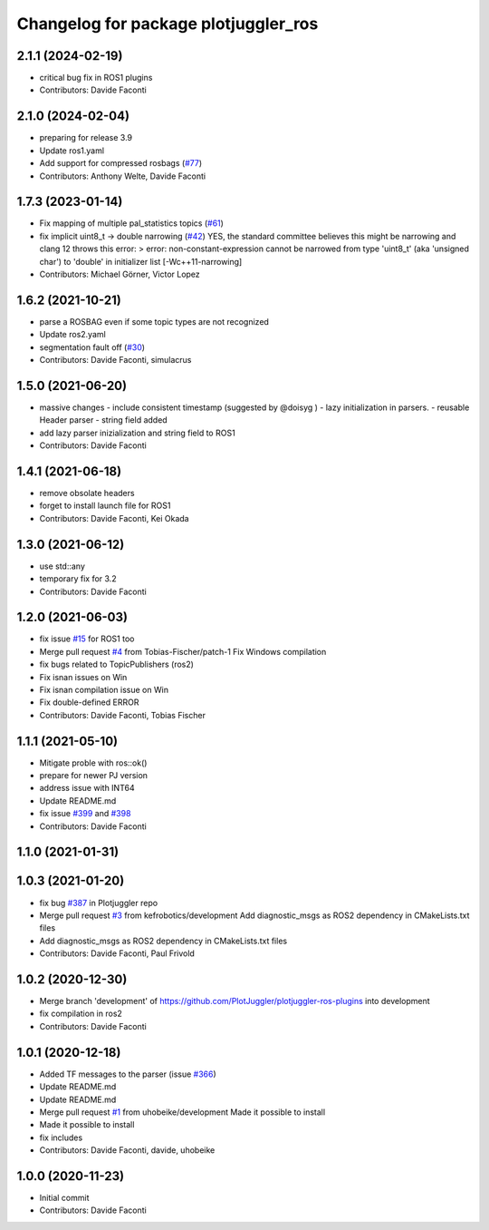 ^^^^^^^^^^^^^^^^^^^^^^^^^^^^^^^^^^^^^
Changelog for package plotjuggler_ros
^^^^^^^^^^^^^^^^^^^^^^^^^^^^^^^^^^^^^

2.1.1 (2024-02-19)
------------------
* critical bug fix in ROS1 plugins
* Contributors: Davide Faconti

2.1.0 (2024-02-04)
------------------
* preparing for release 3.9
* Update ros1.yaml
* Add support for compressed rosbags (`#77 <https://github.com/PlotJuggler/plotjuggler-ros-plugins/issues/77>`_)
* Contributors: Anthony Welte, Davide Faconti

1.7.3 (2023-01-14)
------------------
* Fix mapping of multiple pal_statistics topics (`#61 <https://github.com/PlotJuggler/plotjuggler-ros-plugins/issues/61>`_)
* fix implicit uint8_t -> double narrowing (`#42 <https://github.com/PlotJuggler/plotjuggler-ros-plugins/issues/42>`_)
  YES, the standard committee believes this might be narrowing
  and clang 12 throws this error:
  > error: non-constant-expression cannot be narrowed from type 'uint8_t' (aka 'unsigned char') to 'double' in initializer list [-Wc++11-narrowing]
* Contributors: Michael Görner, Victor Lopez

1.6.2 (2021-10-21)
------------------
* parse a ROSBAG even if some topic types are not recognized
* Update ros2.yaml
* segmentation fault off (`#30 <https://github.com/PlotJuggler/plotjuggler-ros-plugins/issues/30>`_)
* Contributors: Davide Faconti, simulacrus

1.5.0 (2021-06-20)
------------------
* massive changes
  - include consistent timestamp (suggested by @doisyg )
  - lazy initialization in parsers.
  - reusable Header parser
  - string field added
* add lazy parser inizialization and string field to ROS1
* Contributors: Davide Faconti

1.4.1 (2021-06-18)
------------------
* remove obsolate headers
* forget to install launch file for ROS1
* Contributors: Davide Faconti, Kei Okada

1.3.0 (2021-06-12)
------------------
* use std::any
* temporary fix for 3.2
* Contributors: Davide Faconti

1.2.0 (2021-06-03)
------------------
* fix issue `#15 <https://github.com/PlotJuggler/plotjuggler-ros-plugins/issues/15>`_ for ROS1 too
* Merge pull request `#4 <https://github.com/PlotJuggler/plotjuggler-ros-plugins/issues/4>`_ from Tobias-Fischer/patch-1
  Fix Windows compilation
* fix bugs related to TopicPublishers (ros2)
* Fix isnan issues on Win
* Fix isnan compilation issue on Win
* Fix double-defined ERROR
* Contributors: Davide Faconti, Tobias Fischer

1.1.1 (2021-05-10)
------------------
* Mitigate proble with ros::ok()
* prepare for newer PJ version
* address issue with INT64
* Update README.md
* fix issue `#399 <https://github.com/PlotJuggler/plotjuggler-ros-plugins/issues/399>`_ and `#398 <https://github.com/PlotJuggler/plotjuggler-ros-plugins/issues/398>`_
* Contributors: Davide Faconti

1.1.0 (2021-01-31)
------------------

1.0.3 (2021-01-20)
------------------
* fix bug `#387 <https://github.com/PlotJuggler/plotjuggler-ros-plugins/issues/387>`_ in Plotjuggler repo
* Merge pull request `#3 <https://github.com/PlotJuggler/plotjuggler-ros-plugins/issues/3>`_ from kefrobotics/development
  Add diagnostic_msgs as ROS2 dependency in CMakeLists.txt files
* Add diagnostic_msgs as ROS2 dependency in CMakeLists.txt files
* Contributors: Davide Faconti, Paul Frivold

1.0.2 (2020-12-30)
------------------
* Merge branch 'development' of https://github.com/PlotJuggler/plotjuggler-ros-plugins into development
* fix compilation in ros2
* Contributors: Davide Faconti

1.0.1 (2020-12-18)
------------------
* Added TF messages to the parser (issue `#366 <https://github.com/PlotJuggler/plotjuggler-ros-plugins/issues/366>`_)
* Update README.md
* Update README.md
* Merge pull request `#1 <https://github.com/PlotJuggler/plotjuggler-ros-plugins/issues/1>`_ from uhobeike/development
  Made it possible to install
* Made it possible to install
* fix includes
* Contributors: Davide Faconti, davide, uhobeike

1.0.0 (2020-11-23)
------------------

* Initial commit
* Contributors: Davide Faconti
